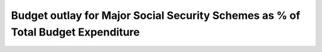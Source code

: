 Budget outlay for Major Social Security Schemes as % of Total Budget Expenditure
================================================================================

.. raw:: html

	<iframe src='../viz/visualization.html#barchart/social_security/social_security_as_perc_of_total_exp' width='100%', height='500', frameBorder='0'></iframe>
